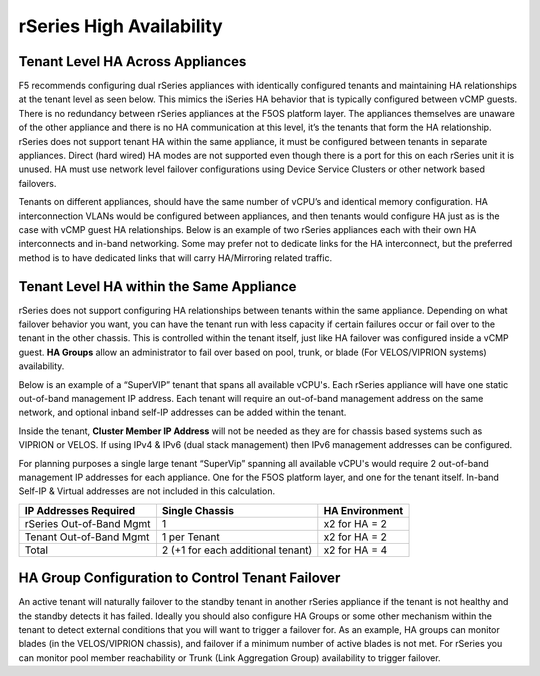 =========================
rSeries High Availability
=========================




Tenant Level HA Across Appliances
=================================

F5 recommends configuring dual rSeries appliances with identically configured tenants and maintaining HA relationships at the tenant level as seen below. This mimics the iSeries HA behavior that is typically configured between vCMP guests. There is no redundancy between rSeries appliances at the F5OS platform layer. The appliances themselves are unaware of the other appliance and there is no HA communication at this level, it’s the tenants that form the HA relationship. rSeries does not support tenant HA within the same appliance, it must be configured between tenants in separate appliances. Direct (hard wired) HA modes are not supported even though there is a port for this on each rSeries unit it is unused. HA must use network level failover configurations using Device Service Clusters or other network based failovers.

.. image:: images/rseries_high_availability/image1.png
  :align: center
  :scale: 50%

Tenants on different appliances, should have the same number of vCPU’s and identical memory configuration. HA interconnection VLANs would be configured between appliances, and then tenants would configure HA just as is the case with vCMP guest HA relationships. Below is an example of two rSeries appliances each with their own HA interconnects and in-band networking. Some may prefer not to dedicate links for the HA interconnect, but the preferred method is to have dedicated links that will carry HA/Mirroring related traffic.

.. image:: images/rseries_high_availability/image2.png
  :align: center
  :scale: 40%

.. image:: images/rseries_high_availability/image3.png
  :align: center
  :scale: 40%


.. image:: images/rseries_high_availability/image4.png
  :align: center
  :scale: 40%  

.. image:: images/rseries_high_availability/image5.png
  :align: center
  :scale: 40%   

Tenant Level HA within the Same Appliance
=========================================

rSeries does not support configuring HA relationships between tenants within the same appliance. Depending on what failover behavior you want, you can have the tenant run with less capacity if certain failures occur or fail over to the tenant in the other chassis. This is controlled within the tenant itself, just like HA failover was configured inside a vCMP guest. **HA Groups** allow an administrator to fail over based on pool, trunk, or blade (For VELOS/VIPRION systems) availability. 

Below is an example of a “SuperVIP” tenant that spans all available vCPU's. Each rSeries appliance will have one static out-of-band management IP address. Each tenant will require an out-of-band management address on the same network, and optional inband self-IP addresses can be added within the tenant. 

.. image:: images/rseries_high_availability/image6.png
  :align: center
  :scale: 50%

Inside the tenant,  **Cluster Member IP Address** will not be needed as they are for chassis based systems such as VIPRION or VELOS. If using IPv4 & IPv6 (dual stack management) then IPv6 management addresses can be configured.

.. image:: images/rseries_high_availability/image7.png
  :align: center
  :scale: 90%

For planning purposes a single large tenant “SuperVip” spanning all available vCPU's would require 2 out-of-band management IP addresses for each appliance. One for the F5OS platform layer, and one for the tenant itself. In-band Self-IP & Virtual addresses are not included in this calculation.

+------------------------------+---------------------------------------+--------------------+
| **IP Addresses Required**    | **Single Chassis**                    | **HA Environment** | 
+==============================+=======================================+====================+
| rSeries Out-of-Band Mgmt     |     1                                 |  x2 for HA = 2     |
+------------------------------+---------------------------------------+--------------------+
| Tenant Out-of-Band Mgmt      |     1 per Tenant                      |  x2 for HA = 2     | 
+------------------------------+---------------------------------------+--------------------+
| Total                        |     2 (+1 for each additional tenant) |  x2 for HA = 4     | 
+------------------------------+---------------------------------------+--------------------+

HA Group Configuration to Control Tenant Failover
=================================================

An active tenant will naturally failover to the standby tenant in another rSeries appliance if the tenant is not healthy and the standby detects it has failed. Ideally you should also configure HA Groups or some other mechanism within the tenant to detect external conditions that you will want to trigger a failover for. As an example, HA groups can monitor blades (in the VELOS/VIPRION chassis), and failover if a minimum number of active blades is not met. For rSeries you can monitor pool member reachability or Trunk (Link Aggregation Group) availability to trigger failover.


